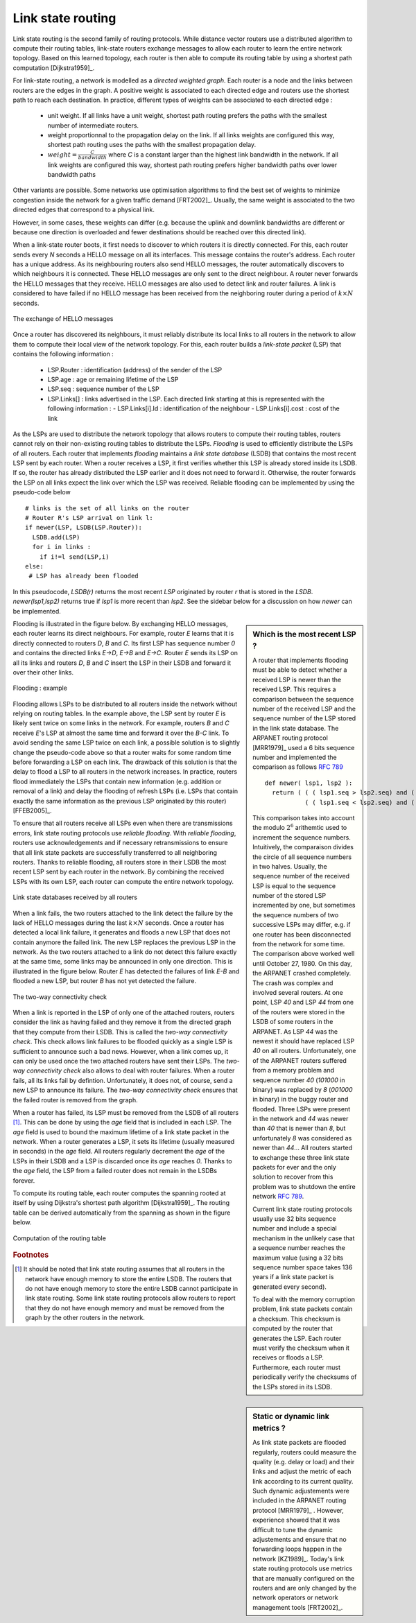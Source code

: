 .. Copyright |copy| 2010 by Olivier Bonaventure
.. This file is licensed under a `creative commons licence <http://creativecommons.org/licenses/by-sa/3.0/>`_

.. index:: link-state routing

Link state routing
------------------

Link state routing is the second family of routing protocols. While distance vector routers use a distributed algorithm to compute their routing tables, link-state routers exchange messages to allow each router to learn the entire network topology. Based on this learned topology, each router is then able to compute its routing table by using a shortest path computation [Dijkstra1959]_. 

For link-state routing, a network is modelled as a `directed weighted graph`. Each router is a node and the links between routers are the edges in the graph.  A positive weight is associated to each directed edge and routers use the shortest path  to reach each destination. In practice, different types of weights can be associated to each directed edge :

 - unit weight. If all links have a unit weight, shortest path routing prefers the paths with the smallest number of intermediate routers.
 - weight proportionnal to the propagation delay on the link. If all links weights are configured this way, shortest path routing uses the paths with the smallest propagation delay. 
 - :math:`weight=\frac{C}{bandwidth}` where `C` is a constant larger than the highest link bandwidth in the network. If all link weights are configured this way, shortest path routing prefers higher bandwidth paths over lower bandwidth paths
 
Other variants are possible. Some networks use optimisation algorithms to find the best set of weights to minimize congestion inside the network for a given traffic demand [FRT2002]_. Usually, the same weight is associated to the two directed edges that correspond to a physical link. 

However, in some cases, these weights can differ (e.g. because the uplink and downlink bandwidths are different or because one direction is overloaded and fewer destinations should be reached over this directed link).


.. index:: Hello message

When a link-state router boots, it first needs to discover to which routers it is directly connected. For this, each router sends every `N` seconds a HELLO message on all its interfaces. This message contains the router's address. Each router has a unique address. As its neighbouring routers also send HELLO messages, the router automatically discovers to which neighbours it is connected. These HELLO messages are only sent to the direct neighbour. A router never forwards the HELLO messages that they receive. HELLO messages are also used to detect link and router failures. A link is considered to have failed if no HELLO message has been received from the neighboring router during a period of :math:`k \times N` seconds.

.. figure:: png/network-fig-041-c.png
   :align: center
   :scale: 70   

   The exchange of HELLO messages


Once a router has discovered its neighbours, it must reliably distribute its local links to all routers in the network to allow them to compute their local view of the network topology. For this, each router builds a `link-state packet` (LSP) that contains the following information :

 - LSP.Router : identification (address) of the sender of the LSP
 - LSP.age : age or remaining lifetime of the LSP
 - LSP.seq : sequence number of the LSP
 - LSP.Links[] : links advertised in the LSP. Each directed link starting at this is represented with the following information :  
   - LSP.Links[i].Id : identification of the neighbour
   - LSP.Links[i].cost : cost of the link


As the LSPs are used to distribute the network topology that allows routers to compute their routing tables, routers cannot rely on their non-existing routing tables to distribute the LSPs. `Flooding` is used to efficiently distribute the LSPs of all routers.  Each router that implements `flooding` maintains a `link state database` (LSDB) that contains the most recent LSP sent by each router. When a router receives a LSP, it first verifies whether this LSP is already stored inside its LSDB. If so, the router has already distributed the LSP earlier and it does not need to forward it. Otherwise, the router forwards the LSP on all links expect the link over which the LSP was received. Reliable flooding can be implemented by using the pseudo-code below ::

 # links is the set of all links on the router
 # Router R's LSP arrival on link l:
 if newer(LSP, LSDB(LSP.Router)):
   LSDB.add(LSP)
   for i in links :
     if i!=l send(LSP,i)
 else:
  # LSP has already been flooded 


In this pseudocode, `LSDB(r)` returns the most recent `LSP` originated by router `r` that is stored in the `LSDB`. `newer(lsp1,lsp2)` returns true if `lsp1` is more recent than `lsp2`. See the sidebar below for a discussion on how `newer` can be implemented.

.. sidebar:: Which is the most recent LSP ?

 A router that implements flooding must be able to detect whether a received LSP is newer than the received LSP. This requires a comparison between the sequence number of the received LSP and the sequence number of the LSP stored in the link state database. The ARPANET routing protocol [MRR1979]_ used a 6 bits sequence number and implemented the comparison as follows :rfc:`789` ::

  def newer( lsp1, lsp2 ):
    return ( ( ( lsp1.seq > lsp2.seq) and ( (lsp1.seq-lsp2.seq)<=32) ) or
    	     ( ( lsp1.seq < lsp2.seq) and ( (lsp2.seq-lsp1.seq)> 32) )    )

 This comparison takes into account the modulo :math:`2^{6}` arithemtic used to increment the sequence numbers. Intuitively, the comparaison divides the circle of all sequence numbers in two halves. Usually, the sequence number of the received LSP is equal to the sequence number of the stored LSP incremented by one, but sometimes the sequence numbers of two successive LSPs may differ, e.g. if one router has been disconnected from the network for some time. The comparison above worked well until October 27, 1980. On this day, the ARPANET crashed completely. The crash was complex and involved several routers. At one point, LSP `40` and LSP `44` from one of the routers were stored in the LSDB of some routers in the ARPANET. As LSP `44` was the newest it should have replaced LSP `40` on all routers. Unfortunately, one of the ARPANET routers suffered from a memory problem and sequence number `40` (`101000` in binary) was replaced by `8` (`001000` in binary) in the buggy router and flooded. Three LSPs were present in the network and `44` was newer than `40` that is newer than `8`, but unfortunately `8` was considered as newer than `44`... All routers started to exchange these three link state packets for ever and the only solution to recover from this problem was to shutdown the entire network :rfc:`789`.

 Current link state routing protocols usually use 32 bits sequence number and include a special mechanism in the unlikely case that a sequence number reaches the maximum value (using a 32 bits sequence number space takes 136 years if a link state packet is generated every second).

 To deal with the memory corruption problem, link state packets contain a checksum. This checksum is computed by the router that generates the LSP. Each router must verify the checksum when it receives or floods a LSP. Furthermore, each router must periodically verify the checksums of the LSPs stored in its LSDB.


Flooding is illustrated in the figure below. By exchanging HELLO messages, each router learns its direct neighbours. For example, router `E` learns that it is directly connected to routers `D`, `B` and `C`. Its first LSP has sequence number `0` and contains the directed links `E->D`, `E->B` and `E->C`. Router `E` sends its LSP on all its links and routers `D`, `B` and `C` insert the LSP in their LSDB and forward it over their other links. 


.. figure:: png/network-fig-045-c.png
   :align: center
   :scale: 70   

   Flooding : example 


Flooding allows LSPs to be distributed to all routers inside the network without relying on routing tables. In the example above, the LSP sent by router `E` is likely sent twice on some links in the network. For example, routers `B` and `C` receive `E`'s LSP at almost the same time and forward it over the `B-C` link. To avoid sending the same LSP twice on each link, a possible solution is to slightly change the pseudo-code above so that a router waits for some random time before forwarding a LSP on each link. The drawback of this solution is that the delay to flood a LSP to all routers in the network increases. In practice, routers flood immediately the LSPs that contain new information (e.g. addition or removal of a link) and delay the flooding of refresh LSPs (i.e. LSPs that contain exactly the same information as the previous LSP originated by this router) [FFEB2005]_.

To ensure that all routers receive all LSPs even when there are transmissions errors, link state routing protocols use `reliable flooding`. With `reliable flooding`, routers use acknowledgements and if necessary retransmissions to ensure that all link state packets are successfully transferred to all neighboring routers.  Thanks to reliable flooding, all routers store in their LSDB the most recent LSP sent by each router in the network. By combining the received LSPs with its own LSP, each router can compute the entire network topology.

.. figure:: png/network-fig-047-c.png
   :align: center
   :scale: 70   

   Link state databases received by all routers 


.. sidebar:: Static or dynamic link metrics ?

 As link state packets are flooded regularly, routers could measure the quality (e.g. delay or load) and their links and adjust the metric of each link according to its current quality. Such dynamic adjustements were included in the ARPANET routing protocol [MRR1979]_ . However, experience showed that it was difficult to tune the dynamic adjustements and ensure that no forwarding loops happen in the network [KZ1989]_. Today's link state routing protocols use metrics that are manually configured on the routers and are only changed by the network operators or network management tools [FRT2002]_.

.. index:: two-way connectivity

When a link fails, the two routers attached to the link detect the failure by the lack of HELLO messages during the last :math:`k \times N` seconds. Once a router has detected a local link failure, it generates and floods a new LSP that does not contain anymore the failed link. The new LSP replaces the previous LSP in the network. As the two routers attached to a link do not detect this failure exactly at the same time, some links may be announced in only one direction. This is illustrated in the figure below. Router `E` has detected the failures of link `E-B` and flooded a new LSP, but router `B` has not yet detected the failure.


.. figure:: png/network-fig-048-c.png
   :align: center
   :scale: 70   

   The two-way connectivity check


When a link is reported in the LSP of only one of the attached routers, routers consider the link as having failed and they remove it from the directed graph that they compute from their LSDB. This is called the `two-way connectivity check`. This check allows link failures to be flooded quickly as a single LSP is sufficient to announce such a bad news. However, when a link comes up, it can only be used once the two attached routers have sent their LSPs. The `two-way connectivity check` also allows to deal with router failures. When a router fails, all its links fail by defintion. Unfortunately, it does not, of course, send a new LSP to announce its failure. The `two-way connectivity check` ensures that the failed router is removed from the graph.

When a router has failed, its LSP must be removed from the LSDB of all routers [#foverload]_. This can be done by using the `age` field that is included in each LSP. The `age` field is used to bound the maximum lifetime of a link state packet in the network. When a router generates a LSP, it sets its lifetime (usually measured in seconds) in the `age` field. All routers regularly decrement the `age` of the LSPs in their LSDB and a LSP is discarded once its `age` reaches `0`. Thanks to the `age` field, the LSP from a failed router does not remain in the LSDBs forever.

To compute its routing table, each router computes the spanning rooted at itself by using Dijkstra's shortest path algorithm [Dijkstra1959]_. The routing table can be derived automatically from the spanning as shown in the figure below.

.. figure:: png/network-fig-049-c.png
   :align: center
   :scale: 70   

   Computation of the routing table


.. rubric:: Footnotes

.. [#foverload] It should be noted that link state routing assumes that all routers in the network have enough memory to store the entire LSDB. The routers that do not have enough memory to store the entire LSDB cannot participate in link state routing. Some link state routing protocols allow routers to report that they do not have enough memory and must be removed from the graph by the other routers in the network.
